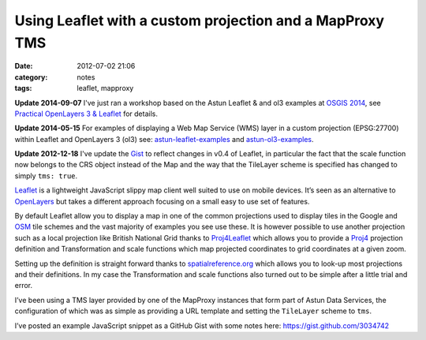Using Leaflet with a custom projection and a MapProxy TMS
#########################################################
:date: 2012-07-02 21:06
:category: notes
:tags: leaflet, mapproxy

**Update 2014-09-07** I've just ran a workshop based on the Astun Leaflet & and
ol3 examples at `OSGIS 2014 <http://www.nottingham.ac.uk/osgis/home.aspx>`_,
see `Practical OpenLayers 3 & Leaflet
</notes/practical-openlayers-3-leaflet/>`_ for details.

**Update 2014-05-15** For examples of displaying a Web Map Service (WMS) layer
in a custom projection (EPSG:27700) within Leaflet and OpenLayers 3 (ol3) see:
`astun-leaflet-examples
<https://github.com/AstunTechnology/astun-leaflet-examples>`_ and
`astun-ol3-examples <https://github.com/AstunTechnology/astun-ol3-examples>`_.

**Update 2012-12-18** I've update the `Gist <https://gist.github.com/3034742>`_
to reflect changes in v0.4 of Leaflet, in particular the fact that the
scale function now belongs to the CRS object instead of the Map and the
way that the TileLayer scheme is specified has changed to simply ``tms: true``.

`Leaflet <http://leaflet.cloudmade.com/>`_ is a lightweight JavaScript
slippy map client well suited to use on mobile devices. It’s seen as an
alternative to `OpenLayers <http://openlayers.org/>`_ but takes a
different approach focusing on a small easy to use set of features.

By default Leaflet allow you to display a map in one of the common
projections used to display tiles in the Google and
`OSM <http://www.openstreetmap.org/>`_ tile schemes and the vast
majority of examples you see use these. It is however possible to use
another projection such as a local projection like British National Grid
thanks to `Proj4Leaflet <https://github.com/kartena/Proj4Leaflet>`_
which allows you to provide a `Proj4 <http://trac.osgeo.org/proj/>`_
projection definition and Transformation and scale functions which map
projected coordinates to grid coordinates at a given zoom.

Setting up the definition is straight forward thanks to
`spatialreference.org <http://spatialreference.org>`_ which allows you
to look-up most projections and their definitions. In my case the
Transformation and scale functions also turned out to be simple after a
little trial and error.

I’ve been using a TMS layer provided by one of the MapProxy instances
that form part of Astun Data Services, the configuration of which was as
simple as providing a URL template and setting the ``TileLayer`` scheme
to ``tms``.

I’ve posted an example JavaScript snippet as a GitHub Gist with some
notes here:
`https://gist.github.com/3034742 <https://gist.github.com/3034742>`_
